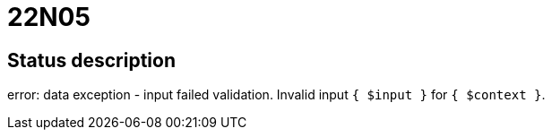 = 22N05

== Status description
error: data exception - input failed validation. Invalid input `{ $input }` for `{ $context }`.
